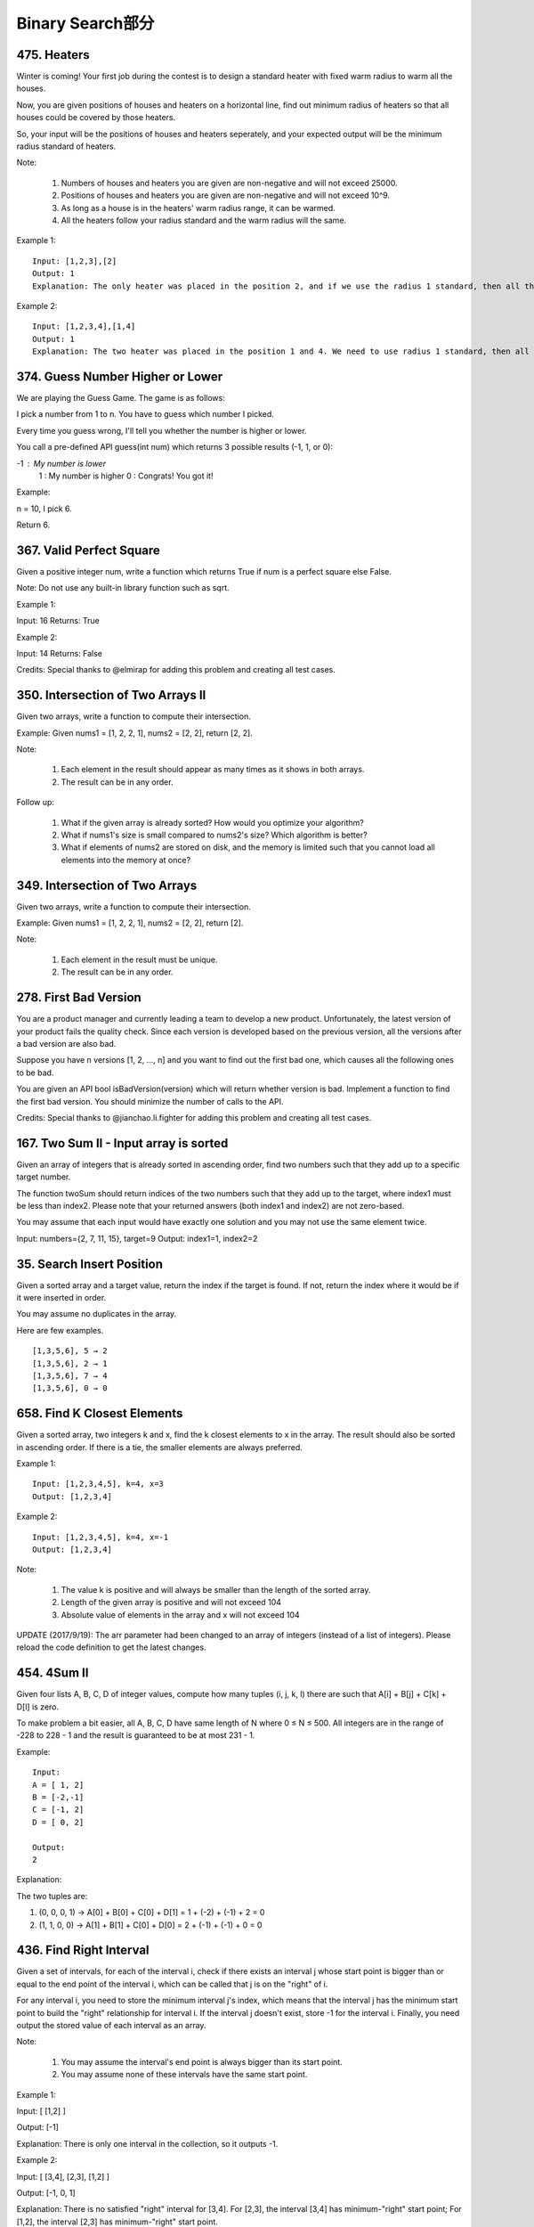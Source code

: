 Binary Search部分
================


475. Heaters
------------

Winter is coming! Your first job during the contest is to design a standard heater with fixed warm radius to warm all the houses.

Now, you are given positions of houses and heaters on a horizontal line, find out minimum radius of heaters so that all houses could be covered by those heaters.

So, your input will be the positions of houses and heaters seperately, and your expected output will be the minimum radius standard of heaters.

Note:

    #. Numbers of houses and heaters you are given are non-negative and will not exceed 25000.
    #. Positions of houses and heaters you are given are non-negative and will not exceed 10^9.
    #. As long as a house is in the heaters' warm radius range, it can be warmed.
    #. All the heaters follow your radius standard and the warm radius will the same.

Example 1:
::
    Input: [1,2,3],[2]
    Output: 1
    Explanation: The only heater was placed in the position 2, and if we use the radius 1 standard, then all the houses can be warmed.

Example 2:
::
    Input: [1,2,3,4],[1,4]
    Output: 1
    Explanation: The two heater was placed in the position 1 and 4. We need to use radius 1 standard, then all the houses can be warmed.



374. Guess Number Higher or Lower
---------------------------------


We are playing the Guess Game. The game is as follows:

I pick a number from 1 to n. You have to guess which number I picked.

Every time you guess wrong, I'll tell you whether the number is higher or lower.

You call a pre-defined API guess(int num) which returns 3 possible results (-1, 1, or 0):

-1 : My number is lower
 1 : My number is higher
 0 : Congrats! You got it!

Example:

n = 10, I pick 6.

Return 6.



367. Valid Perfect Square
-------------------------

Given a positive integer num, write a function which returns True if num is a perfect square else False.

Note: Do not use any built-in library function such as sqrt.

Example 1:

Input: 16
Returns: True

Example 2:

Input: 14
Returns: False

Credits:
Special thanks to @elmirap for adding this problem and creating all test cases.



350. Intersection of Two Arrays II
----------------------------------


Given two arrays, write a function to compute their intersection.

Example:
Given nums1 = [1, 2, 2, 1], nums2 = [2, 2], return [2, 2].

Note:

    #. Each element in the result should appear as many times as it shows in both arrays.
    #. The result can be in any order.

Follow up:

    #. What if the given array is already sorted? How would you optimize your algorithm?
    #. What if nums1's size is small compared to nums2's size? Which algorithm is better?
    #. What if elements of nums2 are stored on disk, and the memory is limited such that you cannot load all elements into the memory at once?



349. Intersection of Two Arrays
-------------------------------

Given two arrays, write a function to compute their intersection.

Example:
Given nums1 = [1, 2, 2, 1], nums2 = [2, 2], return [2].

Note:

    #. Each element in the result must be unique.
    #. The result can be in any order.


278. First Bad Version
----------------------


You are a product manager and currently leading a team to develop a new product. Unfortunately, the latest version of your product fails the quality check. Since each version is developed based on the previous version, all the versions after a bad version are also bad.

Suppose you have n versions [1, 2, ..., n] and you want to find out the first bad one, which causes all the following ones to be bad.

You are given an API bool isBadVersion(version) which will return whether version is bad. Implement a function to find the first bad version. You should minimize the number of calls to the API.

Credits:
Special thanks to @jianchao.li.fighter for adding this problem and creating all test cases.



167. Two Sum II - Input array is sorted
---------------------------------------

Given an array of integers that is already sorted in ascending order, find two numbers such that they add up to a specific target number.

The function twoSum should return indices of the two numbers such that they add up to the target, where index1 must be less than index2. Please note that your returned answers (both index1 and index2) are not zero-based.

You may assume that each input would have exactly one solution and you may not use the same element twice.

Input: numbers={2, 7, 11, 15}, target=9
Output: index1=1, index2=2 



35. Search Insert Position
--------------------------


Given a sorted array and a target value, return the index if the target is found. If not, return the index where it would be if it were inserted in order.

You may assume no duplicates in the array.

Here are few examples.
::
    [1,3,5,6], 5 → 2
    [1,3,5,6], 2 → 1
    [1,3,5,6], 7 → 4
    [1,3,5,6], 0 → 0 



658. Find K Closest Elements
----------------------------


Given a sorted array, two integers k and x, find the k closest elements to x in the array. The result should also be sorted in ascending order. If there is a tie, the smaller elements are always preferred.

Example 1:
::
    Input: [1,2,3,4,5], k=4, x=3
    Output: [1,2,3,4]

Example 2:
::
    Input: [1,2,3,4,5], k=4, x=-1
    Output: [1,2,3,4]

Note:

    #. The value k is positive and will always be smaller than the length of the sorted array.
    #. Length of the given array is positive and will not exceed 104
    #. Absolute value of elements in the array and x will not exceed 104

UPDATE (2017/9/19):
The arr parameter had been changed to an array of integers (instead of a list of integers). Please reload the code definition to get the latest changes. 



454. 4Sum II
------------



Given four lists A, B, C, D of integer values, compute how many tuples (i, j, k, l) there are such that A[i] + B[j] + C[k] + D[l] is zero.

To make problem a bit easier, all A, B, C, D have same length of N where 0 ≤ N ≤ 500. All integers are in the range of -228 to 228 - 1 and the result is guaranteed to be at most 231 - 1.

Example:
::
    Input:
    A = [ 1, 2]
    B = [-2,-1]
    C = [-1, 2]
    D = [ 0, 2]

    Output:
    2

Explanation:

The two tuples are:

1. (0, 0, 0, 1) -> A[0] + B[0] + C[0] + D[1] = 1 + (-2) + (-1) + 2 = 0

2. (1, 1, 0, 0) -> A[1] + B[1] + C[0] + D[0] = 2 + (-1) + (-1) + 0 = 0




436. Find Right Interval
------------------------


Given a set of intervals, for each of the interval i, check if there exists an interval j whose start point is bigger than or equal to the end point of the interval i, which can be called that j is on the "right" of i.

For any interval i, you need to store the minimum interval j's index, which means that the interval j has the minimum start point to build the "right" relationship for interval i. If the interval j doesn't exist, store -1 for the interval i. Finally, you need output the stored value of each interval as an array.

Note:

    #. You may assume the interval's end point is always bigger than its start point.
    #. You may assume none of these intervals have the same start point.

Example 1:

Input: [ [1,2] ]

Output: [-1]

Explanation: There is only one interval in the collection, so it outputs -1.

Example 2:

Input: [ [3,4], [2,3], [1,2] ]

Output: [-1, 0, 1]

Explanation: There is no satisfied "right" interval for [3,4].
For [2,3], the interval [3,4] has minimum-"right" start point;
For [1,2], the interval [2,3] has minimum-"right" start point.

Example 3:

Input: [ [1,4], [2,3], [3,4] ]

Output: [-1, 2, -1]

Explanation: There is no satisfied "right" interval for [1,4] and [3,4].
For [2,3], the interval [3,4] has minimum-"right" start point.




392. Is Subsequence
-------------------


Given a string s and a string t, check if s is subsequence of t.

You may assume that there is only lower case English letters in both s and t. t is potentially a very long (length ~= 500,000) string, and s is a short string (<=100).

A subsequence of a string is a new string which is formed from the original string by deleting some (can be none) of the characters without disturbing the relative positions of the remaining characters. (ie, "ace" is a subsequence of "abcde" while "aec" is not).

Example 1:
s = "abc", t = "ahbgdc"

Return true.

Example 2:
s = "axc", t = "ahbgdc"

Return false.

Follow up:
If there are lots of incoming S, say S1, S2, ... , Sk where k >= 1B, and you want to check one by one to see if T has its subsequence. In this scenario, how would you change your code?

Credits:
Special thanks to @pbrother for adding this problem and creating all test cases.





378. Kth Smallest Element in a Sorted Matrix
--------------------------------------------

Given a n x n matrix where each of the rows and columns are sorted in ascending order, find the kth smallest element in the matrix.

Note that it is the kth smallest element in the sorted order, not the kth distinct element.

Example:

matrix = [
   [ 1,  5,  9],
   [10, 11, 13],
   [12, 13, 15]
],
k = 8,

return 13.

Note:
You may assume k is always valid, 1 ≤ k ≤ n2.



300. Longest Increasing Subsequence
-----------------------------------


Given an unsorted array of integers, find the length of longest increasing subsequence.

For example,
Given [10, 9, 2, 5, 3, 7, 101, 18],
The longest increasing subsequence is [2, 3, 7, 101], therefore the length is 4. Note that there may be more than one LIS combination, it is only necessary for you to return the length.

Your algorithm should run in O(n2) complexity.

Follow up: Could you improve it to O(n log n) time complexity?

Credits:
Special thanks to @pbrother for adding this problem and creating all test cases.




287. Find the Duplicate Number
------------------------------


Given an array nums containing n + 1 integers where each integer is between 1 and n (inclusive), prove that at least one duplicate number must exist. Assume that there is only one duplicate number, find the duplicate one.

Note:

    #. You must not modify the array (assume the array is read only).
    #. You must use only constant, O(1) extra space.
    #. Your runtime complexity should be less than O(n2).
    #. There is only one duplicate number in the array, but it could be repeated more than once.

Credits:
Special thanks to @jianchao.li.fighter for adding this problem and creating all test cases.


275. H-Index II
---------------

Follow up for H-Index: What if the citations array is sorted in ascending order? Could you optimize your algorithm? 



240. Search a 2D Matrix II
--------------------------

Write an efficient algorithm that searches for a value in an m x n matrix. This matrix has the following properties:

    Integers in each row are sorted in ascending from left to right.
    Integers in each column are sorted in ascending from top to bottom.

For example,

Consider the following matrix:
::
    [
      [1,   4,  7, 11, 15],
      [2,   5,  8, 12, 19],
      [3,   6,  9, 16, 22],
      [10, 13, 14, 17, 24],
      [18, 21, 23, 26, 30]
    ]

Given target = 5, return true.

Given target = 20, return false.



230. Kth Smallest Element in a BST
----------------------------------

Given a binary search tree, write a function kthSmallest to find the kth smallest element in it.

Note:
You may assume k is always valid, 1 ≤ k ≤ BST's total elements.

Follow up:
What if the BST is modified (insert/delete operations) often and you need to find the kth smallest frequently? How would you optimize the kthSmallest routine?

Credits:
Special thanks to @ts for adding this problem and creating all test cases.



222. Count Complete Tree Nodes
------------------------------

Given a complete binary tree, count the number of nodes.

Definition of a complete binary tree from Wikipedia:
In a complete binary tree every level, except possibly the last, is completely filled, and all nodes in the last level are as far left as possible. It can have between 1 and 2h nodes inclusive at the last level h.





209. Minimum Size Subarray Sum
------------------------------



Given an array of n positive integers and a positive integer s, find the minimal length of a contiguous subarray of which the sum ≥ s. If there isn't one, return 0 instead.

For example, given the array [2,3,1,2,4,3] and s = 7,
the subarray [4,3] has the minimal length under the problem constraint.

click to show more practice.
More practice:

If you have figured out the O(n) solution, try coding another solution of which the time complexity is O(n log n).

Credits:
Special thanks to @Freezen for adding this problem and creating all test cases.



162. Find Peak Element
----------------------


A peak element is an element that is greater than its neighbors.

Given an input array where num[i] ≠ num[i+1], find a peak element and return its index.

The array may contain multiple peaks, in that case return the index to any one of the peaks is fine.

You may imagine that num[-1] = num[n] = -∞.

For example, in array [1, 2, 3, 1], 3 is a peak element and your function should return the index number 2.

click to show spoilers.
Note:

Your solution should be in logarithmic complexity.

Credits:
Special thanks to @ts for adding this problem and creating all test cases.






153. Find Minimum in Rotated Sorted Array
-----------------------------------------


Suppose an array sorted in ascending order is rotated at some pivot unknown to you beforehand.

(i.e., 0 1 2 4 5 6 7 might become 4 5 6 7 0 1 2).

Find the minimum element.

You may assume no duplicate exists in the array.



81. Search in Rotated Sorted Array II
-------------------------------------


Follow up for "Search in Rotated Sorted Array":
What if duplicates are allowed?

Would this affect the run-time complexity? How and why?

Suppose an array sorted in ascending order is rotated at some pivot unknown to you beforehand.

(i.e., 0 1 2 4 5 6 7 might become 4 5 6 7 0 1 2).

Write a function to determine if a given target is in the array.

The array may contain duplicates.



74. Search a 2D Matrix
----------------------

Write an efficient algorithm that searches for a value in an m x n matrix. This matrix has the following properties:

    Integers in each row are sorted from left to right.
    The first integer of each row is greater than the last integer of the previous row.

For example,

Consider the following matrix:

[
  [1,   3,  5,  7],
  [10, 11, 16, 20],
  [23, 30, 34, 50]
]

Given target = 3, return true.



50. Pow(x, n)
-------------

Implement pow(x, n). 




34. Search for a Range
----------------------

Given an array of integers sorted in ascending order, find the starting and ending position of a given target value.

Your algorithm's runtime complexity must be in the order of O(log n).

If the target is not found in the array, return [-1, -1].

For example,
Given [5, 7, 7, 8, 8, 10] and target value 8,
return [3, 4]. 




33. Search in Rotated Sorted Array
----------------------------------

Suppose an array sorted in ascending order is rotated at some pivot unknown to you beforehand.

(i.e., 0 1 2 4 5 6 7 might become 4 5 6 7 0 1 2).

You are given a target value to search. If found in the array return its index, otherwise return -1.

You may assume no duplicate exists in the array.


29. Divide Two Integers
-----------------------

 Divide two integers without using multiplication, division and mod operator.

If it is overflow, return MAX_INT. 



668. Kth Smallest Number in Multiplication Table
------------------------------------------------


 Nearly every one have used the Multiplication Table. But could you find out the k-th smallest number quickly from the multiplication table?

Given the height m and the length n of a m * n Multiplication Table, and a positive integer k, you need to return the k-th smallest number in this table.

Example 1:

Input: m = 3, n = 3, k = 5
Output: 
Explanation: 
The Multiplication Table:
1 2 3
2 4 6
3 6 9

The 5-th smallest number is 3 (1, 2, 2, 3, 3).

Example 2:

Input: m = 2, n = 3, k = 6
Output: 
Explanation: 
The Multiplication Table:
1 2 3
2 4 6

The 6-th smallest number is 6 (1, 2, 2, 3, 4, 6).

Note:

    The m and n will be in the range [1, 30000].
    The k will be in the range [1, m * n]

